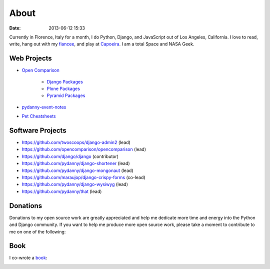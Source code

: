 ===========
About
===========

:date: 2013-06-12 15:33

Currently in Florence, Italy for a month, I do Python, Django, and JavaScript out of Los Angeles, California. I love to read, write, hang out with my fiancee_, and play at Capoeira_. I am a total Space and NASA Geek.

Web Projects
========================

* `Open Comparison`_

   * `Django Packages`_
   * `Plone Packages`_
   * `Pyramid Packages`_

* `pydanny-event-notes`_
* `Pet Cheatsheets`_

Software Projects
==================

* https://github.com/twoscoops/django-admin2 (lead)
* https://github.com/opencomparison/opencomparison (lead)
* https://github.com/django/django (contributor)
* https://github.com/pydanny/django-shortener (lead)
* https://github.com/pydanny/django-mongonaut (lead)
* https://github.com/maraujop/django-crispy-forms (co-lead)
* https://github.com/pydanny/django-wysiwyg (lead)
* https://github.com/pydanny/that (lead)

Donations
=========

Donations to my open source work are greatly appreciated and help me dedicate more time and energy into the Python and Django community. If you want to help me produce more open source work, please take a moment to contribute to me on one of the following:

.. raw:: html
    
    <table>
    <tr><td>
    <script data-gittip-username="pydanny"
    src="https://www.gittip.com/assets/widgets/0002.js">
    </script>
    </td><td>
    <a class="coinbase-button" data-code="33eece435bf58007893606961f29fbb7" data-button-style="custom_small" href="https://coinbase.com/checkouts/33eece435bf58007893606961f29fbb7">Donate Bitcoins</a><script src="https://coinbase.com/assets/button.js" type="text/javascript"></script>
    </td></tr>
    </table>


.. _`Pet Cheatsheets`: http://petcheatsheets.com
.. _`consumer.io`: http://consumer.io
.. _`Audrey Roy`: http://audreymroy.com
.. _fiancee: http://audreymroy.com
.. _Capoeira: http://valleycapoeira.com
.. _`Silicon Beach Hackercast`: http://sbhackercast.com
.. _`Open Comparison`: http://opencomparison.org
.. _`Django Packages`: http://djangopackages.com
.. _`Pyramid Packages`: http://pyramid.opencomparison.org
.. _`Plone Packages`: http://plone.opencomparison.org
.. _`pydanny-event-notes`: http://pydanny-event-notes.readthedocs.org/
.. _`Cartwheel Web`: http://cartwheelweb.com
.. _`book`: http://django.2scoops.org

Book
=====

I co-wrote a book_:

.. image:: https://s3.amazonaws.com/twoscoops/img/tsd-cover.png
   :name: Two Scoops of Django: Best Practices for Django 1.5
   :align: center
   :target: http://django.2scoops.org/